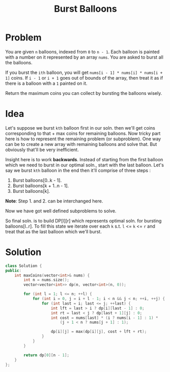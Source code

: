 #+TITLE: Burst Balloons

* Problem
You are given =n= balloons, indexed from =0= to =n - 1=. Each balloon is painted with a number on it
represented by an array =nums=. You are asked to burst all the balloons.

If you burst the =ith= balloon, you will get =nums[i - 1] * nums[i] * nums[i + 1]= coins. If =i - 1= or
=i + 1= goes out of bounds of the array, then treat it as if there is a balloon with a =1= painted on it.

Return the maximum coins you can collect by bursting the balloons wisely.
* Idea
Let's suppose we burst =kth= balloon first in our soln. then we'll get coins corresponding to that + max coins
for remaining balloons. Now tricky part here is how to represent the remaining problem (or subproblem). One way
can be to create a new array with remaining balloons and solve that. But obviously that'll be very inefficient.

Insight here is to work *backwards*. Instead of starting from the first balloon which we need to burst in our
optimal soln., start with the last balloon. Let's say we burst =kth= balloon in the end then it'll comprise of
three steps :

1. Burst balloons[0..k - 1].
2. Burst balloons[k + 1..n - 1].
3. Burst balloons[k].

*Note*: Step 1. and 2. can be interchanged here.

Now we have got well defined subproblems to solve.

So final soln. is to build DP[l][r] which represents optimal soln. for bursting balloons[l..r]. To fill this state
we iterate over each =k= s.t. =l= <= =k= <= =r= and treat that as the last balloon which we'll burst.
* Solution
#+BEGIN_SRC cpp
class Solution {
public:
    int maxCoins(vector<int>& nums) {
        int n = nums.size();
        vector<vector<int>> dp(n, vector<int>(n, 0));

        for (int l = 1; l <= n; ++l) {
            for (int i = 0, j = i + l - 1; i < n && j < n; ++i, ++j) {
                for (int last = i; last <= j; ++last) {
                    int lft = last > i ? dp[i][last - 1] : 0;
                    int rt = last < j ? dp[last + 1][j] : 0;
                    int cost = nums[last] * (i ? nums[i - 1] : 1) *
                        (j + 1 < n ? nums[j + 1] : 1);

                    dp[i][j] = max(dp[i][j], cost + lft + rt);
                }
            }
        }

        return dp[0][n - 1];
    }
};
#+END_SRC
